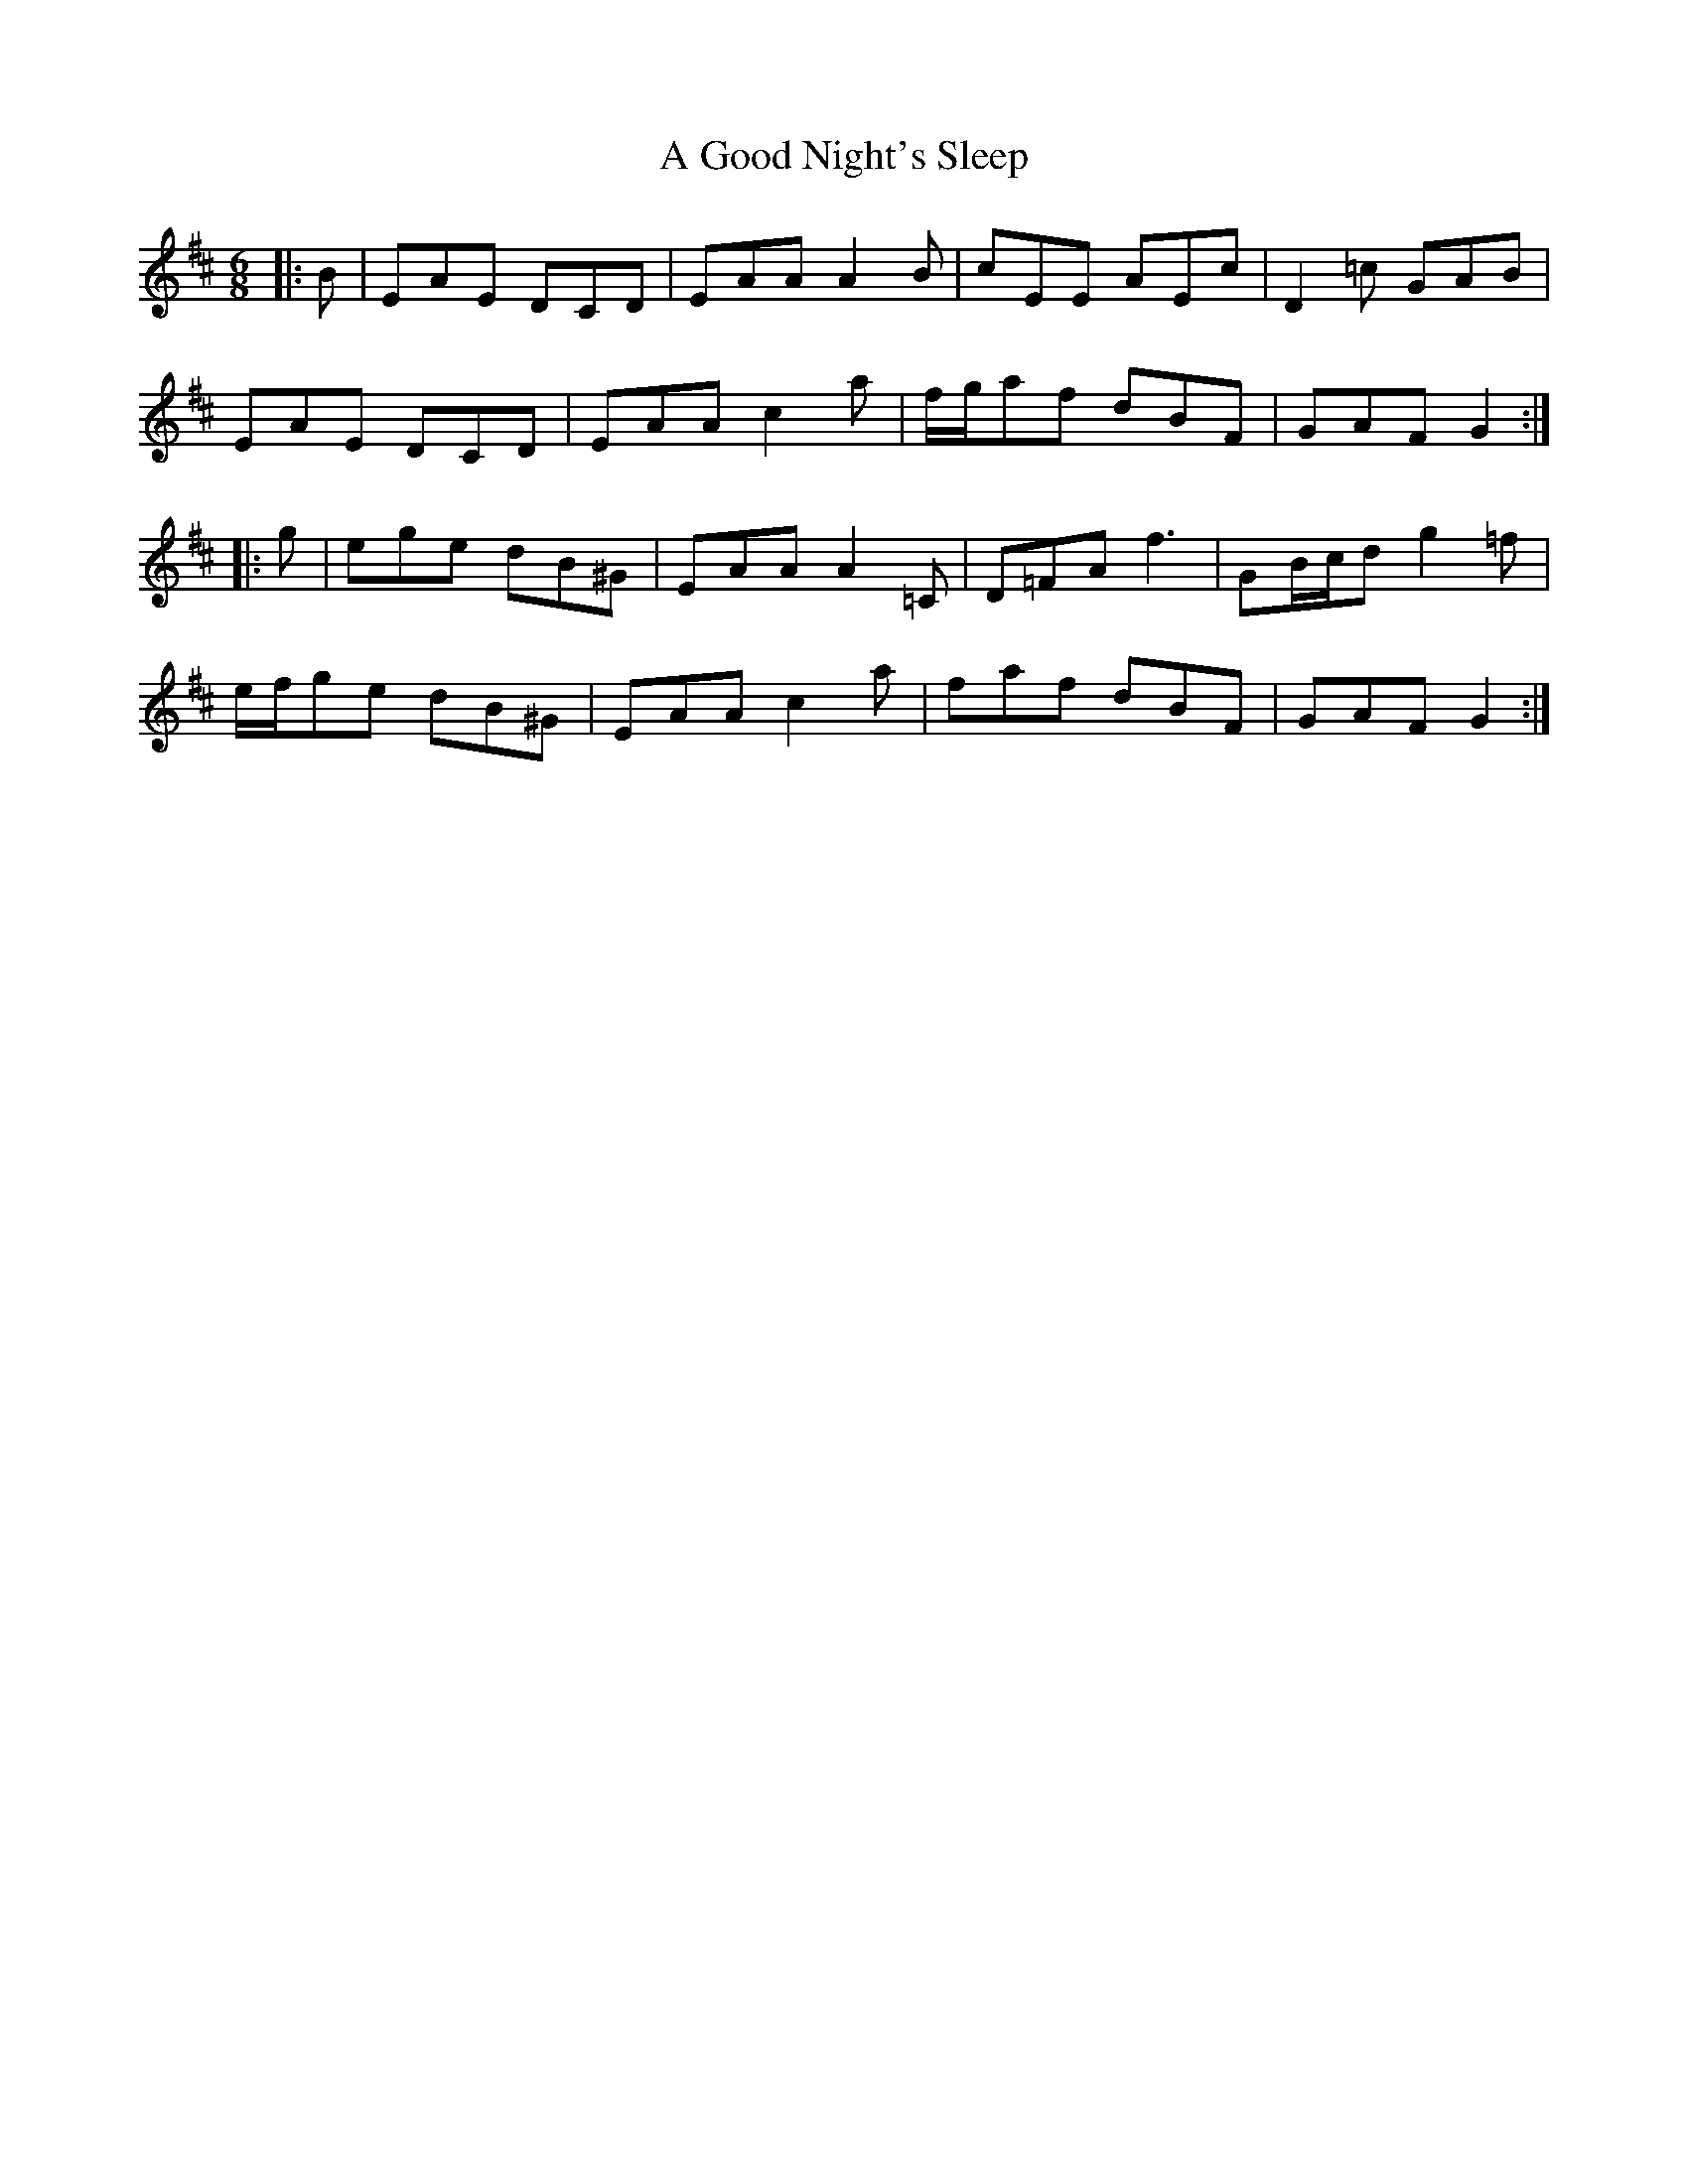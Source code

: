 X: 213
T: A Good Night's Sleep
R: jig
M: 6/8
K: Amixolydian
|:B|EAE DCD|EAA A2 B|cEE AEc|D2 =c GAB|
EAE DCD|EAA c2 a|f/g/af dBF|GAF G2:|
|:g|ege dB^G|EAA A2 =C|D=FA f3|GB/c/d g2 =f|
e/f/ge dB^G|EAA c2 a|faf dBF|GAF G2:|


